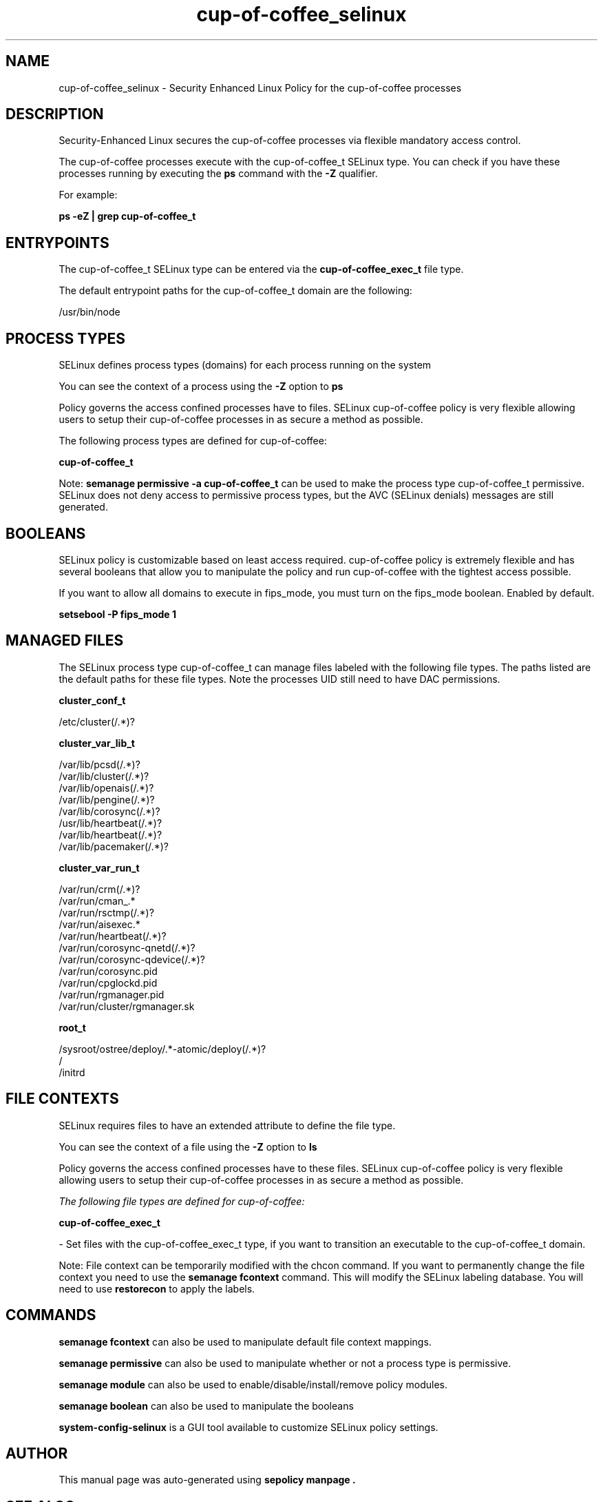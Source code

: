 .TH  "cup-of-coffee_selinux"  "8"  "21-04-10" "cup-of-coffee" "SELinux Policy cup-of-coffee"
.SH "NAME"
cup-of-coffee_selinux \- Security Enhanced Linux Policy for the cup-of-coffee processes
.SH "DESCRIPTION"

Security-Enhanced Linux secures the cup-of-coffee processes via flexible mandatory access control.

The cup-of-coffee processes execute with the cup-of-coffee_t SELinux type. You can check if you have these processes running by executing the \fBps\fP command with the \fB\-Z\fP qualifier.

For example:

.B ps -eZ | grep cup-of-coffee_t


.SH "ENTRYPOINTS"

The cup-of-coffee_t SELinux type can be entered via the \fBcup-of-coffee_exec_t\fP file type.

The default entrypoint paths for the cup-of-coffee_t domain are the following:

/usr/bin/node
.SH PROCESS TYPES
SELinux defines process types (domains) for each process running on the system
.PP
You can see the context of a process using the \fB\-Z\fP option to \fBps\bP
.PP
Policy governs the access confined processes have to files.
SELinux cup-of-coffee policy is very flexible allowing users to setup their cup-of-coffee processes in as secure a method as possible.
.PP
The following process types are defined for cup-of-coffee:

.EX
.B cup-of-coffee_t
.EE
.PP
Note:
.B semanage permissive -a cup-of-coffee_t
can be used to make the process type cup-of-coffee_t permissive. SELinux does not deny access to permissive process types, but the AVC (SELinux denials) messages are still generated.

.SH BOOLEANS
SELinux policy is customizable based on least access required.  cup-of-coffee policy is extremely flexible and has several booleans that allow you to manipulate the policy and run cup-of-coffee with the tightest access possible.


.PP
If you want to allow all domains to execute in fips_mode, you must turn on the fips_mode boolean. Enabled by default.

.EX
.B setsebool -P fips_mode 1

.EE

.SH "MANAGED FILES"

The SELinux process type cup-of-coffee_t can manage files labeled with the following file types.  The paths listed are the default paths for these file types.  Note the processes UID still need to have DAC permissions.

.br
.B cluster_conf_t

	/etc/cluster(/.*)?
.br

.br
.B cluster_var_lib_t

	/var/lib/pcsd(/.*)?
.br
	/var/lib/cluster(/.*)?
.br
	/var/lib/openais(/.*)?
.br
	/var/lib/pengine(/.*)?
.br
	/var/lib/corosync(/.*)?
.br
	/usr/lib/heartbeat(/.*)?
.br
	/var/lib/heartbeat(/.*)?
.br
	/var/lib/pacemaker(/.*)?
.br

.br
.B cluster_var_run_t

	/var/run/crm(/.*)?
.br
	/var/run/cman_.*
.br
	/var/run/rsctmp(/.*)?
.br
	/var/run/aisexec.*
.br
	/var/run/heartbeat(/.*)?
.br
	/var/run/corosync-qnetd(/.*)?
.br
	/var/run/corosync-qdevice(/.*)?
.br
	/var/run/corosync\.pid
.br
	/var/run/cpglockd\.pid
.br
	/var/run/rgmanager\.pid
.br
	/var/run/cluster/rgmanager\.sk
.br

.br
.B root_t

	/sysroot/ostree/deploy/.*-atomic/deploy(/.*)?
.br
	/
.br
	/initrd
.br

.SH FILE CONTEXTS
SELinux requires files to have an extended attribute to define the file type.
.PP
You can see the context of a file using the \fB\-Z\fP option to \fBls\bP
.PP
Policy governs the access confined processes have to these files.
SELinux cup-of-coffee policy is very flexible allowing users to setup their cup-of-coffee processes in as secure a method as possible.
.PP

.I The following file types are defined for cup-of-coffee:


.EX
.PP
.B cup-of-coffee_exec_t
.EE

- Set files with the cup-of-coffee_exec_t type, if you want to transition an executable to the cup-of-coffee_t domain.


.PP
Note: File context can be temporarily modified with the chcon command.  If you want to permanently change the file context you need to use the
.B semanage fcontext
command.  This will modify the SELinux labeling database.  You will need to use
.B restorecon
to apply the labels.

.SH "COMMANDS"
.B semanage fcontext
can also be used to manipulate default file context mappings.
.PP
.B semanage permissive
can also be used to manipulate whether or not a process type is permissive.
.PP
.B semanage module
can also be used to enable/disable/install/remove policy modules.

.B semanage boolean
can also be used to manipulate the booleans

.PP
.B system-config-selinux
is a GUI tool available to customize SELinux policy settings.

.SH AUTHOR
This manual page was auto-generated using
.B "sepolicy manpage".

.SH "SEE ALSO"
selinux(8), cup-of-coffee(8), semanage(8), restorecon(8), chcon(1), sepolicy(8), setsebool(8)